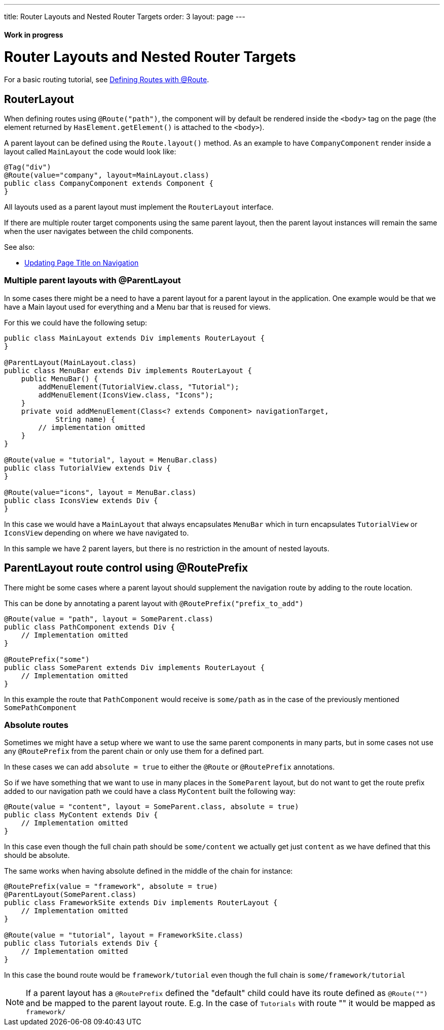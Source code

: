 ---
title: Router Layouts and Nested Router Targets
order: 3
layout: page
---

ifdef::env-github[:outfilesuffix: .asciidoc]
==== Work in progress

= Router Layouts and Nested Router Targets

For a basic routing tutorial, see <<tutorial-routing-annotation#,Defining Routes with @Route>>.

== RouterLayout

When defining routes using `@Route("path")`, the component will by default be rendered inside the `<body>` tag on the page (the element returned by `HasElement.getElement()` is attached to the `<body>`).

A parent layout can be defined using the `Route.layout()` method.
As an example to have `CompanyComponent` render inside a layout called `MainLayout` the code would look like:

[source,java]
----
@Tag("div")
@Route(value="company", layout=MainLayout.class)
public class CompanyComponent extends Component {
}
----

All layouts used as a parent layout must implement the `RouterLayout` interface.

If there are multiple router target components using the same parent layout, then the parent layout instances will remain the same when the user navigates between the child components.

See also:

* <<tutorial-routing-page-titles#,Updating Page Title on Navigation>>

=== Multiple parent layouts with @ParentLayout
In some cases there might be a need to have a parent layout for a parent layout in the application.
One example would be that we have a Main layout used for everything and a Menu bar that is reused for views.

For this we could have the following setup:
[source,java]
----
public class MainLayout extends Div implements RouterLayout {
}

@ParentLayout(MainLayout.class)
public class MenuBar extends Div implements RouterLayout {
    public MenuBar() {
        addMenuElement(TutorialView.class, "Tutorial");
        addMenuElement(IconsView.class, "Icons");
    }
    private void addMenuElement(Class<? extends Component> navigationTarget,
            String name) {
        // implementation omitted
    }
}

@Route(value = "tutorial", layout = MenuBar.class)
public class TutorialView extends Div {
}

@Route(value="icons", layout = MenuBar.class)
public class IconsView extends Div {
}
----

In this case we would have a `MainLayout` that always encapsulates `MenuBar` which in turn encapsulates
`TutorialView` or `IconsView` depending on where we have navigated to.

In this sample we have 2 parent layers, but there is no restriction in the amount of nested layouts.

[#route-prefix]
== ParentLayout route control using @RoutePrefix

There might be some cases where a parent layout should supplement the navigation route
by adding to the route location.

This can be done by annotating a parent layout with `@RoutePrefix("prefix_to_add")`

[source, java]
----
@Route(value = "path", layout = SomeParent.class)
public class PathComponent extends Div {
    // Implementation omitted
}

@RoutePrefix("some")
public class SomeParent extends Div implements RouterLayout {
    // Implementation omitted
}
----

In this example the route that `PathComponent` would receive is `some/path` as in the case of the
previously mentioned `SomePathComponent`

=== Absolute routes

Sometimes we might have a setup where we want to use the same parent components in many parts,
but in some cases not use any `@RoutePrefix` from the parent chain or only use them for a defined part.

In these cases we can add `absolute = true` to either the `@Route` or `@RoutePrefix` annotations.

So if we have something that we want to use in many places in the `SomeParent` layout, but
do not want to get the route prefix added to our navigation path we could have a class `MyContent`
built the following way:

[source, java]
----
@Route(value = "content", layout = SomeParent.class, absolute = true)
public class MyContent extends Div {
    // Implementation omitted
}
----

In this case even though the full chain path should be `some/content` we actually get just `content`
as we have defined that this should be absolute.

The same works when having absolute defined in the middle of the chain for instance:

[source, java]
----
@RoutePrefix(value = "framework", absolute = true)
@ParentLayout(SomeParent.class)
public class FrameworkSite extends Div implements RouterLayout {
    // Implementation omitted
}

@Route(value = "tutorial", layout = FrameworkSite.class)
public class Tutorials extends Div {
    // Implementation omitted
}
----

In this case the bound route would be `framework/tutorial` even though the full chain
is `some/framework/tutorial`

[NOTE]
If a parent layout has a `@RoutePrefix` defined the "default" child could have its route
defined as `@Route("")` and be mapped to the parent layout route.
E.g. In the case of `Tutorials` with route "" it would be mapped as `framework/`

